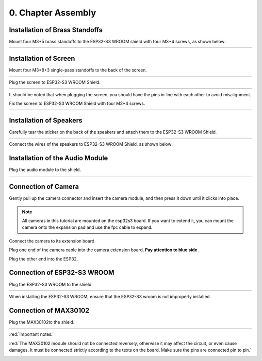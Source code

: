 ##############################################################################
0. Chapter Assembly
##############################################################################

Installation of Brass Standoffs
****************************************

Mount four M3*5 brass standoffs to the ESP32-S3 WROOM shield with four M3*4 screws, as shown below:

.. list-table:: 
   :width: 100%
   :align: center
   
   * -  |Chapter00_00|
     -  |Chapter00_01|

.. |Chapter00_00| image:: ../_static/imgs/0_Assembly/Chapter00_00.png
.. |Chapter00_01| image:: ../_static/imgs/0_Assembly/Chapter00_01.png

Installation of Screen 
*************************************

Mount four M3*8+3 single-pass standoffs to the back of the screen.  

.. list-table:: 
   :width: 100%
   :align: center
   
   * -  |Chapter00_02|
     -  |Chapter00_03|

.. |Chapter00_02| image:: ../_static/imgs/0_Assembly/Chapter00_02.png
.. |Chapter00_03| image:: ../_static/imgs/0_Assembly/Chapter00_03.png

Plug the screen to ESP32-S3 WROOM Shield.

.. list-table:: 
   :width: 100%
   :align: center
   
   * -  |Chapter00_04|
     -  |Chapter00_05|

.. |Chapter00_04| image:: ../_static/imgs/0_Assembly/Chapter00_04.png
.. |Chapter00_05| image:: ../_static/imgs/0_Assembly/Chapter00_05.png

It should be noted that when plugging the screen, you should have the pins in line with each other to avoid misalignment.

Fix the screen to ESP32-S3 WROOM Shield with four M3*4 screws. 

.. list-table:: 
   :width: 100%
   :align: center
   
   * -  |Chapter00_06|
     -  |Chapter00_07|

.. |Chapter00_06| image:: ../_static/imgs/0_Assembly/Chapter00_06.png
.. |Chapter00_07| image:: ../_static/imgs/0_Assembly/Chapter00_07.png

Installation of Speakers
********************************

Carefully tear the sticker on the back of the speakers and attach them to the ESP32-S3 WROOM Shield.

.. list-table:: 
   :width: 100%
   :align: center
   
   * -  |Chapter00_08|
     -  |Chapter00_09|

.. |Chapter00_08| image:: ../_static/imgs/0_Assembly/Chapter00_08.png
.. |Chapter00_09| image:: ../_static/imgs/0_Assembly/Chapter00_09.png

Connect the wires of the speakers to ESP32-S3 WROOM Shield, as shown below:

.. image:: ../_static/imgs/0_Assembly/Chapter00_10.png
    :align: center

Installation of the Audio Module
******************************************

Plug the audio module to the shield.

.. list-table:: 
   :width: 100%
   :align: center
   
   * -  |Chapter00_11|
     -  |Chapter00_12|

.. |Chapter00_11| image:: ../_static/imgs/0_Assembly/Chapter00_11.png
.. |Chapter00_12| image:: ../_static/imgs/0_Assembly/Chapter00_12.png

Connection of Camera
*****************************

Gently pull up the camera connector and insert the camera module, and then press it down until it clicks into place. 

.. image:: ../_static/imgs/0_Assembly/Chapter00_13.png
    :align: center

.. note:: 
    
    All cameras in this tutorial are mounted on the esp32s3 board. If you want to extend it, you can mount the camera onto the expansion pad and use the fpc cable to expand.

Connect the camera to its extension board.

.. image:: ../_static/imgs/0_Assembly/Chapter00_14.png
    :align: center

Plug one end of the camera cable into the camera extension board. **Pay attention to blue side** .

.. image:: ../_static/imgs/0_Assembly/Chapter00_15.png
    :align: center

Plug the other end into the ESP32.

.. image:: ../_static/imgs/0_Assembly/Chapter00_16.png
    :align: center

Connection of ESP32-S3 WROOM
*************************************

Plug the ESP32-S3 WROOM to the shield.

.. list-table:: 
   :width: 100%
   :align: center
   
   * -  |Chapter00_17|
     -  |Chapter00_18|

.. |Chapter00_17| image:: ../_static/imgs/0_Assembly/Chapter00_17.png
.. |Chapter00_18| image:: ../_static/imgs/0_Assembly/Chapter00_18.png

When installing the ESP32-S3 WROOM, ensure that the ESP32-S3 wroom is not improperly installed.

Connection of MAX30102
**************************************

Plug the MAX30102to the shield.

.. list-table:: 
   :width: 100%
   :align: center
   
   * -  |Chapter00_19|
     -  |Chapter00_20|

.. |Chapter00_19| image:: ../_static/imgs/0_Assembly/Chapter00_19.png
.. |Chapter00_20| image:: ../_static/imgs/0_Assembly/Chapter00_20.png

:red:`Important notes:`

:red:`The MAX30102 module should not be connected reversely, otherwise it may affect the circuit, or even cause damages. It must be connected strictly according to the texts on the board. Make sure the pins are connected pin to pin.`

.. image:: ../_static/imgs/0_Assembly/Chapter00_21.png
    :align: center